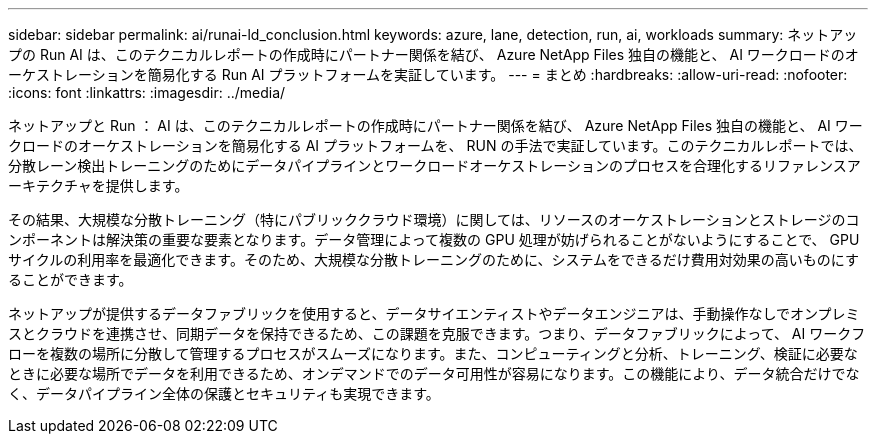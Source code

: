 ---
sidebar: sidebar 
permalink: ai/runai-ld_conclusion.html 
keywords: azure, lane, detection, run, ai, workloads 
summary: ネットアップの Run AI は、このテクニカルレポートの作成時にパートナー関係を結び、 Azure NetApp Files 独自の機能と、 AI ワークロードのオーケストレーションを簡易化する Run AI プラットフォームを実証しています。 
---
= まとめ
:hardbreaks:
:allow-uri-read: 
:nofooter: 
:icons: font
:linkattrs: 
:imagesdir: ../media/


[role="lead"]
ネットアップと Run ： AI は、このテクニカルレポートの作成時にパートナー関係を結び、 Azure NetApp Files 独自の機能と、 AI ワークロードのオーケストレーションを簡易化する AI プラットフォームを、 RUN の手法で実証しています。このテクニカルレポートでは、分散レーン検出トレーニングのためにデータパイプラインとワークロードオーケストレーションのプロセスを合理化するリファレンスアーキテクチャを提供します。

その結果、大規模な分散トレーニング（特にパブリッククラウド環境）に関しては、リソースのオーケストレーションとストレージのコンポーネントは解決策の重要な要素となります。データ管理によって複数の GPU 処理が妨げられることがないようにすることで、 GPU サイクルの利用率を最適化できます。そのため、大規模な分散トレーニングのために、システムをできるだけ費用対効果の高いものにすることができます。

ネットアップが提供するデータファブリックを使用すると、データサイエンティストやデータエンジニアは、手動操作なしでオンプレミスとクラウドを連携させ、同期データを保持できるため、この課題を克服できます。つまり、データファブリックによって、 AI ワークフローを複数の場所に分散して管理するプロセスがスムーズになります。また、コンピューティングと分析、トレーニング、検証に必要なときに必要な場所でデータを利用できるため、オンデマンドでのデータ可用性が容易になります。この機能により、データ統合だけでなく、データパイプライン全体の保護とセキュリティも実現できます。
